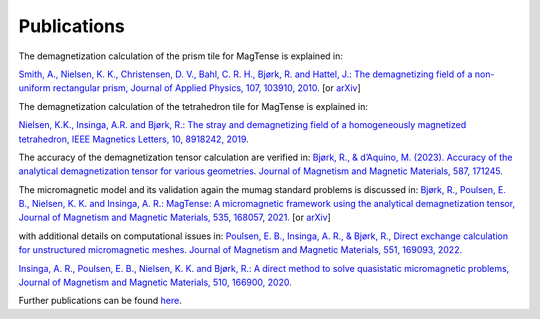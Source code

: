 Publications
========================================
The demagnetization calculation of the prism tile 
for MagTense is explained in:

`Smith, A., Nielsen, K. K., Christensen, D. V., Bahl, C. R. H., 
Bjørk, R. and Hattel, J.: The demagnetizing field of a 
non-uniform rectangular prism, Journal of Applied Physics, 
107, 103910, 2010. <http://dx.doi.org/10.1063/1.3385387>`_ [or 
`arXiv <https://arxiv.org/abs/2004.11700>`_]

The demagnetization calculation of the tetrahedron tile for 
MagTense is explained in:

`Nielsen, K.K., Insinga, A.R. and Bjørk, R.: The stray and 
demagnetizing field of a homogeneously magnetized tetrahedron, 
IEEE Magnetics Letters, 10, 8918242, 2019. <https://ieeexplore.ieee.org/document/8918242>`_


The accuracy of the demagnetization tensor calculation are verified in:
`Bjørk, R., & d’Aquino, M. (2023). Accuracy of the analytical demagnetization tensor for various geometries. Journal of Magnetism and Magnetic Materials, 587, 171245. <https://www.sciencedirect.com/science/article/pii/S0304885323008958>`_


The micromagnetic model and its validation again the mumag standard problems is discussed in:
`Bjørk, R., Poulsen, E. B., Nielsen, K. K. and Insinga, A. R.: MagTense: A micromagnetic framework using the analytical demagnetization tensor, Journal of Magnetism and Magnetic Materials, 535, 168057, 2021. <https://www.sciencedirect.com/science/article/pii/S0304885321003334>`_
[or `arXiv <http://arxiv.org/abs/2107.05364>`_]


with additional details on computational issues in:
`Poulsen, E. B., Insinga, A. R., & Bjørk, R., Direct exchange calculation for unstructured micromagnetic meshes. Journal of Magnetism and Magnetic Materials, 551, 169093, 2022. <https://www.sciencedirect.com/science/article/pii/S0304885322000671>`_

`Insinga, A. R., Poulsen, E. B., Nielsen, K. K. and Bjørk, R.: A direct method to solve quasistatic micromagnetic problems, Journal of Magnetism and Magnetic Materials, 510, 166900, 2020. <https://www.sciencedirect.com/science/article/pii/S0304885320301566>`_


Further publications can be found `here <https://www.magtense.org/publications>`_.